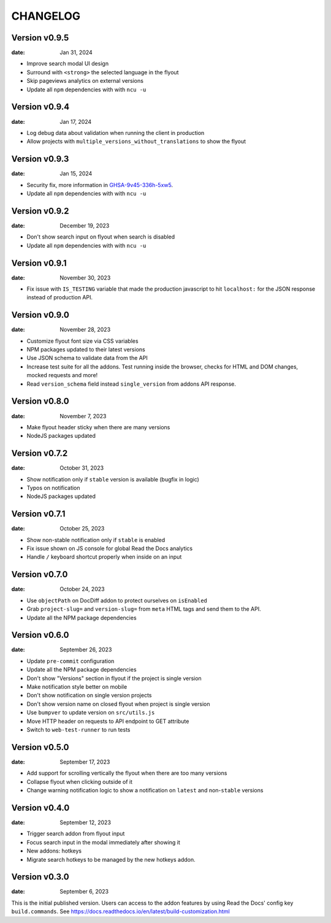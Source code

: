 CHANGELOG
=========

.. The text for the changelog is manually generated for now.

Version v0.9.5
--------------

:date: Jan 31, 2024

* Improve search modal UI design
* Surround with ``<strong>`` the selected language in the flyout
* Skip pageviews analytics on external versions
* Update all ``npm`` dependencies with with ``ncu -u``

Version v0.9.4
--------------

:date: Jan 17, 2024

* Log debug data about validation when running the client in production
* Allow projects with ``multiple_versions_without_translations`` to show the flyout

Version v0.9.3
--------------

:date: Jan 15, 2024

* Security fix, more information in `GHSA-9v45-336h-5xw5 <https://github.com/readthedocs/addons/security/advisories/GHSA-9v45-336h-5xw5>`__.
* Update all ``npm`` dependencies with with ``ncu -u``

Version v0.9.2
--------------

:date: December 19, 2023

* Don't show search input on flyout when search is disabled
* Update all ``npm`` dependencies with with ``ncu -u``

Version v0.9.1
--------------

:date: November 30, 2023

* Fix issue with ``IS_TESTING`` variable that made the production javascript to
  hit ``localhost:`` for the JSON response instead of production API.

Version v0.9.0
--------------

:date: November 28, 2023

* Customize flyout font size via CSS variables
* NPM packages updated to their latest versions
* Use JSON schema to validate data from the API
* Increase test suite for all the addons.
  Test running inside the browser, checks for HTML and DOM changes,
  mocked requests and more!
* Read ``version_schema`` field instead ``single_version`` from addons API response.

Version v0.8.0
--------------

:date: November 7, 2023

* Make flyout header sticky when there are many versions
* NodeJS packages updated

Version v0.7.2
--------------

:date: October 31, 2023

* Show notification only if ``stable`` version is available (bugfix in logic)
* Typos on notification
* NodeJS packages updated

Version v0.7.1
--------------

:date: October 25, 2023

* Show non-stable notification only if ``stable`` is enabled
* Fix issue shown on JS console for global Read the Docs analytics
* Handle ``/`` keyboard shortcut properly when inside on an input

Version v0.7.0
--------------

:date: October 24, 2023

* Use ``objectPath`` on DocDiff addon to protect ourselves on ``isEnabled``
* Grab ``project-slug=`` and ``version-slug=`` from ``meta`` HTML tags and send them to the API.
* Update all the NPM package dependencies

Version v0.6.0
--------------

:date: September 26, 2023

* Update ``pre-commit`` configuration
* Update all the NPM package dependencies
* Don't show "Versions" section in flyout if the project is single version
* Make notification style better on mobile
* Don't show notification on single version projects
* Don't show version name on closed flyout when project is single version
* Use ``bumpver`` to update version on ``src/utils.js``
* Move HTTP header on requests to API endpoint to GET attribute
* Switch to ``web-test-runner`` to run tests

Version v0.5.0
--------------

:date: September 17, 2023

* Add support for scrolling vertically the flyout when there are too many versions
* Collapse flyout when clicking outside of it
* Change warning notification logic to show a notification on ``latest`` and non-``stable`` versions


Version v0.4.0
--------------

:date: September 12, 2023

* Trigger search addon from flyout input
* Focus search input in the modal immediately after showing it
* New addons: hotkeys
* Migrate search hotkeys to be managed by the new hotkeys addon.

Version v0.3.0
--------------

:date: September 6, 2023

This is the initial published version.
Users can access to the addon features by using Read the Docs' config key ``build.commands``.
See https://docs.readthedocs.io/en/latest/build-customization.html
